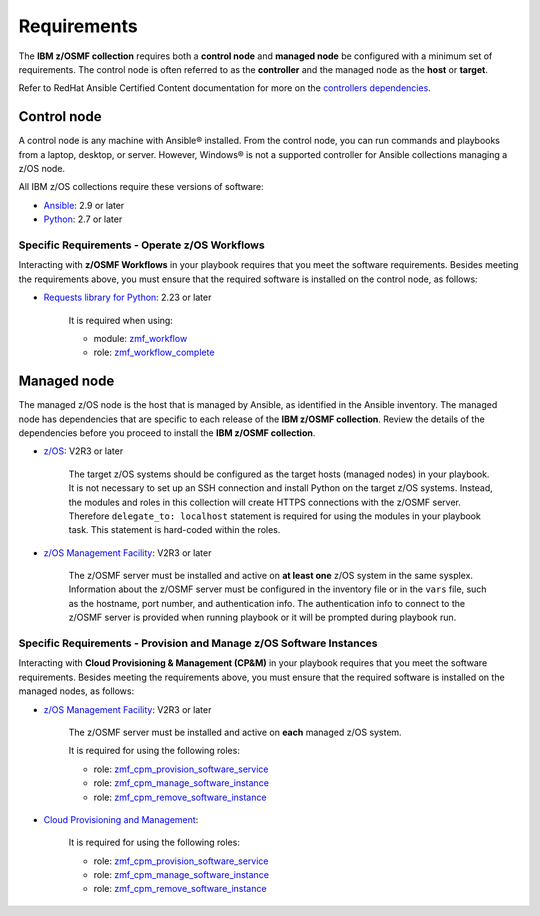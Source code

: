 .. ...........................................................................
.. Auto generated restructured text                                          .
.. ...........................................................................
.. ...........................................................................
.. Auto generated restructured text                                          .
.. ...........................................................................
.. ...........................................................................
.. © Copyright IBM Corporation 2021                                          .
.. ...........................................................................

============
Requirements
============

The **IBM z/OSMF collection** requires both a **control node** and
**managed node** be configured with a minimum set of requirements.
The control node is often referred to as the **controller** and the managed
node as the **host** or **target**.

Refer to RedHat Ansible Certified Content documentation for more on the
`controllers dependencies`_.

.. _controllers dependencies:
   https://ibm.github.io/z_ansible_collections_doc/requirements/requirements.html#control-node
.. ...........................................................................
.. © Copyright IBM Corporation 2021                                          .
.. ...........................................................................

Control node
============

A control node is any machine with Ansible® installed.
From the control node, you can run commands and playbooks from a laptop,
desktop, or server.
However, Windows® is not a supported controller for Ansible collections
managing a z/OS node.

All IBM z/OS collections require these versions of software:

* `Ansible`_: 2.9 or later
* `Python`_: 2.7 or later

Specific Requirements - Operate z/OS Workflows
----------------------------------------------

Interacting with **z/OSMF Workflows** in your playbook requires that you
meet the software requirements.
Besides meeting the requirements above, you must ensure that the required
software is installed on the control node, as follows:

* `Requests library for Python`_: 2.23 or later

   It is required when using:

   * module: `zmf_workflow`_
   * role: `zmf_workflow_complete`_


.. _Ansible:
   https://docs.ansible.com/ansible/latest/installation_guide/intro_installation.html
.. _Python:
   https://www.python.org
.. _Requests library for Python:
   https://requests.readthedocs.io/en/latest/
.. _zmf_workflow:
   modules/zmf_workflow.html
.. _zmf_workflow_complete:
   roles/zmf_workflow_complete.html
.. ...........................................................................
.. © Copyright IBM Corporation 2021                                          .
.. ...........................................................................

Managed node
============

The managed z/OS node is the host that is managed by Ansible, as identified in
the Ansible inventory.
The managed node has dependencies that are specific to each release of the
**IBM z/OSMF collection**.
Review the details of the dependencies before you proceed to install the
**IBM z/OSMF collection**.

* `z/OS`_: V2R3 or later

   The target z/OS systems should be configured as the target hosts
   (managed nodes) in your playbook.
   It is not necessary to set up an SSH connection and install Python on the
   target z/OS systems.
   Instead, the modules and roles in this collection will create HTTPS
   connections with the z/OSMF server.
   Therefore ``delegate_to: localhost`` statement is required for using the
   modules in your playbook task.
   This statement is hard-coded within the roles.

* `z/OS Management Facility`_: V2R3 or later

   The z/OSMF server must be installed and active on **at least one** z/OS
   system in the same sysplex.
   Information about the z/OSMF server must be configured in the inventory
   file or in the ``vars`` file, such as the hostname, port number, and
   authentication info.
   The authentication info to connect to the z/OSMF server is provided when
   running playbook or it will be prompted during playbook run.

Specific Requirements - Provision and Manage z/OS Software Instances
--------------------------------------------------------------------

Interacting with **Cloud Provisioning & Management (CP&M)** in your playbook
requires that you meet the software requirements.
Besides meeting the requirements above, you must ensure that the required
software is installed on the managed nodes, as follows:

* `z/OS Management Facility`_: V2R3 or later

   The z/OSMF server must be installed and active on **each** managed z/OS
   system.

   It is required for using the following roles:

   * role: `zmf_cpm_provision_software_service`_
   * role: `zmf_cpm_manage_software_instance`_
   * role: `zmf_cpm_remove_software_instance`_

* `Cloud Provisioning and Management`_:

   It is required for using the following roles:

   * role: `zmf_cpm_provision_software_service`_
   * role: `zmf_cpm_manage_software_instance`_
   * role: `zmf_cpm_remove_software_instance`_


.. _z/OS:
   https://www.ibm.com/support/knowledgecenter/SSLTBW_2.3.0/com.ibm.zos.v2r3/en/homepage.html
.. _z/OS Management Facility:
   https://www.ibm.com/support/knowledgecenter/SSLTBW_2.3.0/com.ibm.zos.v2r3.izua300/abstract.html
.. _Cloud Provisioning and Management:
   https://www.ibm.com/support/z-content-solutions/cloud-provisioning
.. _zmf_cpm_provision_software_service:
   roles/zmf_cpm_provision_software_service.html
.. _zmf_cpm_manage_software_instance:
   roles/zmf_cpm_manage_software_instance.html
.. _zmf_cpm_remove_software_instance:
   roles/zmf_cpm_remove_software_instance.html